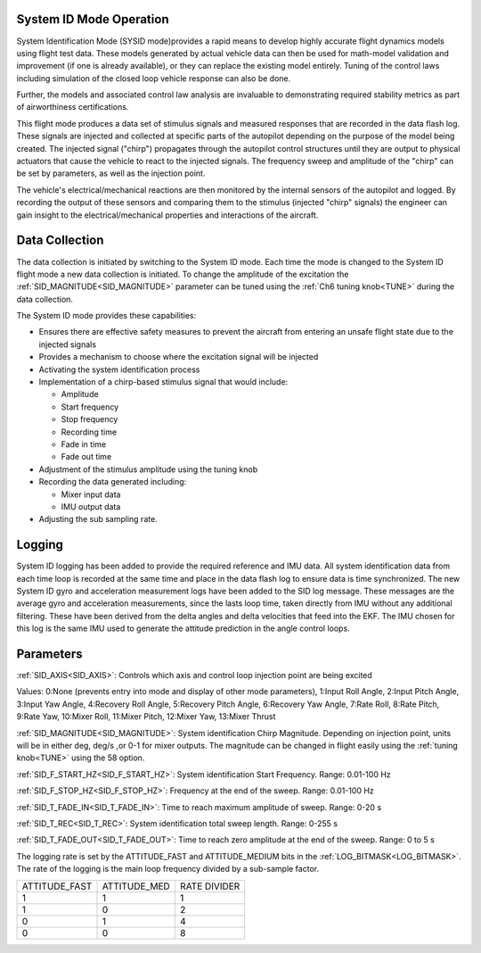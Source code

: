 .. _systemid-mode-operation:

System ID Mode Operation
========================

System Identification Mode (SYSID mode)provides a rapid means to develop highly accurate flight
dynamics models using flight test data. These models generated by actual vehicle data can then be used for math-model validation and improvement (if one is already available), or they can replace the existing model entirely. Tuning of the control laws including simulation of the closed loop vehicle response can also be done.

Further, the models and associated control law analysis are invaluable to demonstrating
required stability metrics as part of airworthiness certifications.

This flight mode produces a data set of stimulus signals and measured responses that are recorded in the data flash log. These signals are injected and collected at specific parts of the autopilot depending on the purpose of the model being created. The injected signal ("chirp") propagates through the autopilot control structures until they are output to physical actuators that cause the vehicle to react to the injected signals. The frequency sweep and amplitude of the "chirp" can be set by parameters, as well as the injection point.

The vehicle's electrical/mechanical reactions are then monitored by the internal sensors of
the autopilot and logged. By recording the output of these sensors and comparing them to the stimulus
(injected "chirp" signals) the engineer can gain insight to the electrical/mechanical properties and
interactions of the aircraft.

Data Collection
===============

The data collection is initiated by switching to the System ID mode. Each time the mode is changed
to the System ID flight mode a new data collection is initiated. To change the amplitude of the
excitation the :ref:`SID_MAGNITUDE<SID_MAGNITUDE>` parameter can be tuned using the :ref:`Ch6 tuning knob<TUNE>` during the data collection.

The System ID mode provides these capabilities:

- Ensures there are effective safety measures to prevent the aircraft from entering an unsafe flight state due to the injected signals
- Provides a mechanism to choose where the excitation signal will be injected
- Activating the system identification process
- Implementation of a chirp-based stimulus signal that would include:

  - Amplitude
  - Start frequency
  - Stop frequency
  - Recording time
  - Fade in time
  - Fade out time

- Adjustment of the stimulus amplitude using the tuning knob
- Recording the data generated including:

  - Mixer input data
  - IMU output data

- Adjusting the sub sampling rate.

Logging
=======

System ID logging has been added to provide the required reference and IMU data. All system
identification data from each time loop is recorded at the same time and place in the data flash log
to ensure data is time synchronized. The new System ID gyro and acceleration measurement logs have been added to the SID log
message. These messages are the average gyro and acceleration measurements, since the lasts loop
time, taken directly from IMU without any additional filtering. These have been derived from the delta angles and delta velocities that feed into the EKF. The IMU chosen for this log is the same IMU
used to generate the attitude prediction in the angle control loops.

Parameters
==========

:ref:`SID_AXIS<SID_AXIS>`: Controls which axis and control loop injection point are being excited

Values: 0:None (prevents entry into mode and display of other mode parameters), 1:Input Roll Angle, 2:Input Pitch Angle, 3:Input Yaw Angle, 4:Recovery Roll Angle,
5:Recovery Pitch Angle, 6:Recovery Yaw Angle, 7:Rate Roll, 8:Rate Pitch, 9:Rate Yaw, 10:Mixer Roll,
11:Mixer Pitch, 12:Mixer Yaw, 13:Mixer Thrust

:ref:`SID_MAGNITUDE<SID_MAGNITUDE>`: System identification Chirp Magnitude. Depending on injection point, units will be in either deg, deg/s ,or 0-1 for mixer outputs. The magnitude can be changed in flight easily using the :ref:`tuning knob<TUNE>` using the 58 option.

:ref:`SID_F_START_HZ<SID_F_START_HZ>`: System identification Start Frequency. Range: 0.01-100 Hz

:ref:`SID_F_STOP_HZ<SID_F_STOP_HZ>`: Frequency at the end of the sweep. Range: 0.01-100 Hz

:ref:`SID_T_FADE_IN<SID_T_FADE_IN>`: Time to reach maximum amplitude of sweep. Range: 0-20 s

:ref:`SID_T_REC<SID_T_REC>`: System identification total sweep length. Range: 0-255 s

:ref:`SID_T_FADE_OUT<SID_T_FADE_OUT>`: Time to reach zero amplitude at the end of the sweep. Range: 0 to 5 s


.. image:: ../images/chirp.jpg


The logging rate is set by the ATTITUDE_FAST and ATTITUDE_MEDIUM bits in the :ref:`LOG_BITMASK<LOG_BITMASK>`. The rate of the logging is the
main loop frequency divided by a sub-sample factor.

+--------------+--------------+---------------+
|ATTITUDE_FAST | ATTITUDE_MED | RATE DIVIDER  |
+--------------+--------------+---------------+
| 1            |    1         | 1             |
+--------------+--------------+---------------+
| 1            |    0         | 2             |
+--------------+--------------+---------------+
| 0            |    1         | 4             |
+--------------+--------------+---------------+
| 0            |    0         | 8             |
+--------------+--------------+---------------+

